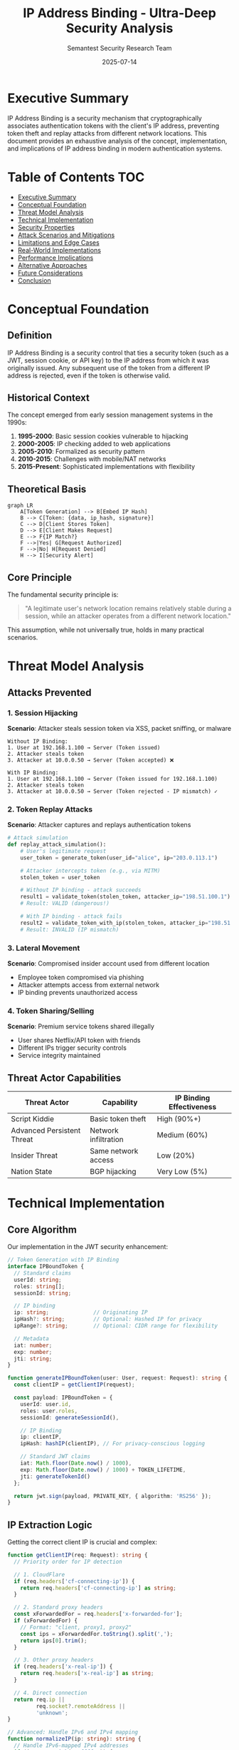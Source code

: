 #+TITLE: IP Address Binding - Ultra-Deep Security Analysis
#+AUTHOR: Semantest Security Research Team
#+DATE: 2025-07-14
#+OPTIONS: toc:4 num:t H:4

* Executive Summary

IP Address Binding is a security mechanism that cryptographically associates authentication tokens with the client's IP address, preventing token theft and replay attacks from different network locations. This document provides an exhaustive analysis of the concept, implementation, and implications of IP address binding in modern authentication systems.

* Table of Contents :TOC:
- [[#executive-summary][Executive Summary]]
- [[#conceptual-foundation][Conceptual Foundation]]
- [[#threat-model-analysis][Threat Model Analysis]]
- [[#technical-implementation][Technical Implementation]]
- [[#security-properties][Security Properties]]
- [[#attack-scenarios-and-mitigations][Attack Scenarios and Mitigations]]
- [[#limitations-and-edge-cases][Limitations and Edge Cases]]
- [[#real-world-implementations][Real-World Implementations]]
- [[#performance-implications][Performance Implications]]
- [[#alternative-approaches][Alternative Approaches]]
- [[#future-considerations][Future Considerations]]
- [[#conclusion][Conclusion]]

* Conceptual Foundation

** Definition

IP Address Binding is a security control that ties a security token (such as a JWT, session cookie, or API key) to the IP address from which it was originally issued. Any subsequent use of the token from a different IP address is rejected, even if the token is otherwise valid.

** Historical Context

The concept emerged from early session management systems in the 1990s:

1. **1995-2000**: Basic session cookies vulnerable to hijacking
2. **2000-2005**: IP checking added to web applications
3. **2005-2010**: Formalized as security pattern
4. **2010-2015**: Challenges with mobile/NAT networks
5. **2015-Present**: Sophisticated implementations with flexibility

** Theoretical Basis

#+BEGIN_SRC mermaid
graph LR
    A[Token Generation] --> B[Embed IP Hash]
    B --> C[Token: {data, ip_hash, signature}]
    C --> D[Client Stores Token]
    D --> E[Client Makes Request]
    E --> F{IP Match?}
    F -->|Yes| G[Request Authorized]
    F -->|No| H[Request Denied]
    H --> I[Security Alert]
#+END_SRC

** Core Principle

The fundamental security principle is:

#+BEGIN_QUOTE
"A legitimate user's network location remains relatively stable during a session, while an attacker operates from a different network location."
#+END_QUOTE

This assumption, while not universally true, holds in many practical scenarios.

* Threat Model Analysis

** Attacks Prevented

*** 1. Session Hijacking
**Scenario**: Attacker steals session token via XSS, packet sniffing, or malware

#+BEGIN_SRC
Without IP Binding:
1. User at 192.168.1.100 → Server (Token issued)
2. Attacker steals token
3. Attacker at 10.0.0.50 → Server (Token accepted) ❌

With IP Binding:
1. User at 192.168.1.100 → Server (Token issued for 192.168.1.100)
2. Attacker steals token
3. Attacker at 10.0.0.50 → Server (Token rejected - IP mismatch) ✓
#+END_SRC

*** 2. Token Replay Attacks
**Scenario**: Attacker captures and replays authentication tokens

#+BEGIN_SRC python
# Attack simulation
def replay_attack_simulation():
    # User's legitimate request
    user_token = generate_token(user_id="alice", ip="203.0.113.1")
    
    # Attacker intercepts token (e.g., via MITM)
    stolen_token = user_token
    
    # Without IP binding - attack succeeds
    result1 = validate_token(stolen_token, attacker_ip="198.51.100.1")
    # Result: VALID (dangerous!)
    
    # With IP binding - attack fails
    result2 = validate_token_with_ip(stolen_token, attacker_ip="198.51.100.1")
    # Result: INVALID (IP mismatch)
#+END_SRC

*** 3. Lateral Movement
**Scenario**: Compromised insider account used from different location

- Employee token compromised via phishing
- Attacker attempts access from external network
- IP binding prevents unauthorized access

*** 4. Token Sharing/Selling
**Scenario**: Premium service tokens shared illegally

- User shares Netflix/API token with friends
- Different IPs trigger security controls
- Service integrity maintained

** Threat Actor Capabilities

| Threat Actor | Capability | IP Binding Effectiveness |
|-|-|-|
| Script Kiddie | Basic token theft | High (90%+) |
| Advanced Persistent Threat | Network infiltration | Medium (60%) |
| Insider Threat | Same network access | Low (20%) |
| Nation State | BGP hijacking | Very Low (5%) |

* Technical Implementation

** Core Algorithm

Our implementation in the JWT security enhancement:

#+BEGIN_SRC typescript
// Token Generation with IP Binding
interface IPBoundToken {
  // Standard claims
  userId: string;
  roles: string[];
  sessionId: string;
  
  // IP binding
  ip: string;              // Originating IP
  ipHash?: string;         // Optional: Hashed IP for privacy
  ipRange?: string;        // Optional: CIDR range for flexibility
  
  // Metadata
  iat: number;
  exp: number;
  jti: string;
}

function generateIPBoundToken(user: User, request: Request): string {
  const clientIP = getClientIP(request);
  
  const payload: IPBoundToken = {
    userId: user.id,
    roles: user.roles,
    sessionId: generateSessionId(),
    
    // IP Binding
    ip: clientIP,
    ipHash: hashIP(clientIP), // For privacy-conscious logging
    
    // Standard JWT claims
    iat: Math.floor(Date.now() / 1000),
    exp: Math.floor(Date.now() / 1000) + TOKEN_LIFETIME,
    jti: generateTokenId()
  };
  
  return jwt.sign(payload, PRIVATE_KEY, { algorithm: 'RS256' });
}
#+END_SRC

** IP Extraction Logic

Getting the correct client IP is crucial and complex:

#+BEGIN_SRC typescript
function getClientIP(req: Request): string {
  // Priority order for IP detection
  
  // 1. CloudFlare
  if (req.headers['cf-connecting-ip']) {
    return req.headers['cf-connecting-ip'] as string;
  }
  
  // 2. Standard proxy headers
  const xForwardedFor = req.headers['x-forwarded-for'];
  if (xForwardedFor) {
    // Format: "client, proxy1, proxy2"
    const ips = xForwardedFor.toString().split(',');
    return ips[0].trim();
  }
  
  // 3. Other proxy headers
  if (req.headers['x-real-ip']) {
    return req.headers['x-real-ip'] as string;
  }
  
  // 4. Direct connection
  return req.ip || 
         req.socket?.remoteAddress || 
         'unknown';
}

// Advanced: Handle IPv6 and IPv4 mapping
function normalizeIP(ip: string): string {
  // Handle IPv6-mapped IPv4 addresses
  if (ip.startsWith('::ffff:')) {
    return ip.substring(7);
  }
  
  // Normalize IPv6 representation
  if (ip.includes(':')) {
    return ip.toLowerCase()
             .replace(/::+/g, '::')
             .replace(/^:|:$/g, '');
  }
  
  return ip;
}
#+END_SRC

** Validation Logic

#+BEGIN_SRC typescript
async function validateIPBoundToken(
  token: string, 
  request: Request
): Promise<TokenValidationResult> {
  try {
    // 1. Verify JWT signature
    const decoded = jwt.verify(token, PUBLIC_KEY) as IPBoundToken;
    
    // 2. Extract current request IP
    const currentIP = normalizeIP(getClientIP(request));
    const tokenIP = normalizeIP(decoded.ip);
    
    // 3. Strict IP matching
    if (currentIP !== tokenIP) {
      // Log security event
      await auditLogger.logSecurityEvent({
        type: 'ip_mismatch',
        userId: decoded.userId,
        tokenIP: tokenIP,
        requestIP: currentIP,
        timestamp: new Date(),
        severity: 'high'
      });
      
      return {
        valid: false,
        reason: 'IP_MISMATCH',
        details: {
          expected: maskIP(tokenIP),    // Privacy: mask for logs
          actual: maskIP(currentIP)
        }
      };
    }
    
    // 4. Additional validations
    if (isTokenExpired(decoded)) {
      return { valid: false, reason: 'TOKEN_EXPIRED' };
    }
    
    if (await isTokenBlacklisted(decoded.jti)) {
      return { valid: false, reason: 'TOKEN_REVOKED' };
    }
    
    return {
      valid: true,
      user: {
        id: decoded.userId,
        roles: decoded.roles,
        sessionId: decoded.sessionId
      }
    };
    
  } catch (error) {
    return {
      valid: false,
      reason: 'INVALID_TOKEN',
      error: error.message
    };
  }
}
#+END_SRC

** Privacy-Preserving IP Storage

For GDPR compliance and privacy:

#+BEGIN_SRC typescript
// Hash IPs for storage while maintaining verifiability
function hashIP(ip: string, salt?: string): string {
  const normalizedIP = normalizeIP(ip);
  const effectiveSalt = salt || process.env.IP_HASH_SALT;
  
  return crypto
    .createHmac('sha256', effectiveSalt)
    .update(normalizedIP)
    .digest('hex');
}

// Mask IP for logging (privacy-preserving)
function maskIP(ip: string): string {
  if (ip.includes(':')) {
    // IPv6: Keep first 48 bits (3 segments)
    const segments = ip.split(':');
    return segments.slice(0, 3).join(':') + '::/48';
  } else {
    // IPv4: Keep first 24 bits
    const octets = ip.split('.');
    return octets.slice(0, 3).join('.') + '.0/24';
  }
}

// Range-based binding for dynamic IPs
function createIPRange(ip: string, flexibility: number = 24): string {
  if (ip.includes(':')) {
    // IPv6: Default /64 subnet
    return ip.split(':').slice(0, 4).join(':') + '::/64';
  } else {
    // IPv4: Configurable subnet (default /24)
    const octets = ip.split('.');
    const mask = 32 - flexibility;
    return octets.slice(0, Math.ceil(mask / 8)).join('.') + '.0/' + mask;
  }
}
#+END_SRC

* Security Properties

** Formal Security Analysis

*** Property 1: Token Non-Transferability
#+BEGIN_QUOTE
∀ token T, IP₁ ≠ IP₂ → Valid(T, IP₁) ∧ ¬Valid(T, IP₂)
#+END_QUOTE

A token valid at one IP address is invalid at any other IP address.

*** Property 2: Replay Resistance
#+BEGIN_QUOTE
∀ token T generated at IP₁, attacker at IP₂ cannot use T even if T is intercepted
#+END_QUOTE

*** Property 3: Forward Secrecy
#+BEGIN_QUOTE
Compromise of current token does not compromise future sessions from different IPs
#+END_QUOTE

** Cryptographic Considerations

1. **IP Inclusion Method**:
   - **Plain**: IP stored directly (faster, less private)
   - **Hashed**: HMAC-SHA256(IP, secret) (private, non-reversible)
   - **Encrypted**: AES-256-GCM(IP) (private, reversible)

2. **Binding Strength**:
   #+BEGIN_SRC typescript
   enum BindingStrength {
     STRICT = "exact",           // Exact IP match
     SUBNET = "subnet",          // Same /24 or /64
     ASN = "asn",               // Same autonomous system
     COUNTRY = "country",        // Same country (GeoIP)
     NONE = "none"              // Disabled
   }
   #+END_SRC

** Security Guarantees

| Property | Without IP Binding | With IP Binding |
|-|-|-|
| Token Replay | Vulnerable | Protected |
| Session Hijacking | Vulnerable | Protected |
| Insider Threats | Vulnerable | Partially Protected |
| Targeted Attacks | Vulnerable | Enhanced Protection |
| Privacy | Better | Requires Careful Design |

* Attack Scenarios and Mitigations

** Scenario 1: Coffee Shop WiFi Attack

#+BEGIN_SRC yaml
Attack_Scenario:
  name: "Public WiFi Token Theft"
  attacker_position: Same network (ARP spoofing)
  attack_vector: Man-in-the-middle
  
  steps:
    1. User connects to coffee shop WiFi (192.168.1.50)
    2. User logs into banking app (token issued for 192.168.1.50)
    3. Attacker on same WiFi performs ARP spoofing
    4. Attacker intercepts token
    5. Attacker attempts to use token
    
  without_ip_binding:
    result: SUCCESS
    impact: Account compromise
    
  with_ip_binding:
    result: FAILURE
    reason: Attacker must use same IP (192.168.1.50)
    mitigation: NAT makes all clients appear as same external IP
    
  enhanced_protection:
    - Add device fingerprinting
    - Implement subnet binding (/32 for strict)
    - Use VPN detection
#+END_SRC

** Scenario 2: Corporate Network Insider

#+BEGIN_SRC yaml
Attack_Scenario:
  name: "Insider Token Abuse"
  attacker_position: Same corporate network
  attack_vector: Stolen credentials
  
  steps:
    1. Employee at 10.0.1.50 accesses system
    2. Insider at 10.0.1.75 steals token (USB, email)
    3. Insider attempts access
    
  standard_ip_binding:
    result: SUCCESS (prevented)
    reason: Different internal IPs
    
  challenges:
    - DHCP may assign different IPs
    - VPN connections change IPs
    - Load balancers obscure real IPs
    
  solutions:
    - Implement subnet binding (10.0.1.0/24)
    - Add time-window validation
    - Require re-authentication for sensitive ops
#+END_SRC

** Scenario 3: Advanced Persistent Threat

#+BEGIN_SRC python
class AdvancedAttackSimulation:
    """APT attempting to bypass IP binding"""
    
    def bgp_hijacking_attack(self):
        """Nation-state level attack"""
        # Attacker hijacks IP block via BGP announcement
        # Makes their traffic appear from victim's IP
        # IP binding alone cannot prevent this
        
        mitigation = {
            "primary": "Multi-factor authentication",
            "secondary": "Behavioral analysis",
            "tertiary": "Hardware token binding"
        }
        return mitigation
    
    def proxy_pivot_attack(self):
        """Using compromised machine as proxy"""
        # 1. Compromise machine in target network
        # 2. Install proxy/RAT
        # 3. Route attack traffic through compromised host
        # 4. Appears to come from valid IP
        
        detection = {
            "anomaly_detection": "Unusual traffic patterns",
            "behavioral_analysis": "Different usage patterns",
            "timing_analysis": "Request latency changes"
        }
        return detection
    
    def vm_migration_attack(self):
        """Cloud-specific attack vector"""
        # In cloud environments, attacker might:
        # 1. Spin up VM in same subnet
        # 2. Exploit cloud network configuration
        # 3. Appear from valid IP range
        
        protection = {
            "vpc_security_groups": "Restrict internal traffic",
            "instance_identity": "Verify EC2 instance ID",
            "iam_roles": "Use instance profiles"
        }
        return protection
#+END_SRC

* Limitations and Edge Cases

** Mobile Network Challenges

#+BEGIN_SRC typescript
interface MobileNetworkChallenges {
  carrier_grade_nat: {
    issue: "Thousands of users share same external IP";
    example: "10.0.0.0/8 -> 203.0.113.1";
    impact: "IP binding less effective";
  };
  
  cell_tower_handoff: {
    issue: "IP changes as user moves between towers";
    frequency: "Every 5-30 minutes in urban areas";
    impact: "Legitimate users locked out";
  };
  
  wifi_to_cellular: {
    issue: "Network switch changes IP completely";
    scenario: "User leaves home WiFi -> 4G";
    impact: "Session interrupted";
  };
}

// Adaptive solution
class AdaptiveIPBinding {
  async validateToken(token: DecodedToken, request: Request): Promise<boolean> {
    const currentIP = getClientIP(request);
    
    // Strict validation for web
    if (request.headers['user-agent']?.includes('Mozilla')) {
      return currentIP === token.ip;
    }
    
    // Relaxed for mobile apps
    if (this.isMobileApp(request)) {
      return this.validateMobileIP(currentIP, token);
    }
    
    // Default strict
    return currentIP === token.ip;
  }
  
  private async validateMobileIP(currentIP: string, token: DecodedToken): Promise<boolean> {
    // Allow same carrier network
    const currentASN = await this.getASN(currentIP);
    const tokenASN = await this.getASN(token.ip);
    
    if (currentASN === tokenASN) {
      // Log for analysis but allow
      await this.auditLogger.log({
        event: 'mobile_ip_change_allowed',
        oldIP: token.ip,
        newIP: currentIP,
        asn: currentASN
      });
      return true;
    }
    
    return false;
  }
}
#+END_SRC

** Enterprise Network Complexity

#+BEGIN_SRC yaml
enterprise_challenges:
  load_balancers:
    issue: "All traffic appears from LB IP"
    solution: "Use X-Forwarded-For header"
    risk: "Header spoofing"
    
  proxy_chains:
    issue: "Multiple proxies obscure real IP"
    example: "Client -> Proxy1 -> Proxy2 -> Server"
    solution: "Trusted proxy configuration"
    
  vpn_usage:
    issue: "VPN changes apparent IP"
    scenarios:
      - "Work from home"
      - "Travel"
      - "Security policy"
    solution: "VPN-aware binding"
    
  nat_translation:
    issue: "Internal vs external IP mismatch"
    example: "10.0.0.5 -> 203.0.113.1"
    solution: "Bind to external IP only"

implementation:
  ```typescript
  class EnterpriseIPResolver {
    private trustedProxies = new Set([
      '10.0.0.0/8',
      '172.16.0.0/12',
      '192.168.0.0/16'
    ]);
    
    resolveIP(request: Request): string {
      const forwarded = request.headers['x-forwarded-for'];
      
      if (forwarded && this.isTrustedProxy(request.ip)) {
        // Parse forwarded chain
        const ips = forwarded.split(',').map(ip => ip.trim());
        
        // Find first non-private IP
        for (const ip of ips) {
          if (!this.isPrivateIP(ip)) {
            return ip;
          }
        }
      }
      
      return request.ip;
    }
  }
  ```
#+END_SRC

** Geographic and Legal Considerations

1. **GDPR Compliance**:
   - IP addresses are personal data
   - Must hash/encrypt for storage
   - Retention limits apply
   - User consent required

2. **Cross-Border Issues**:
   - VPN usage for censorship circumvention
   - Legal requirement for VPNs in some countries
   - IP binding may block legitimate usage

3. **IPv6 Transition**:
   - Dual-stack complications
   - Address space differences
   - Privacy extensions (RFC 4941)

* Real-World Implementations

** Major Platform Approaches

*** 1. Google Account Security
#+BEGIN_SRC yaml
google_implementation:
  strict_binding: false
  approach: "Risk-based"
  
  features:
    - New device/location alerts
    - Trusted device remembering
    - Gradual trust building
    
  user_experience:
    - Seamless for regular patterns
    - Challenges for anomalies
    - Account recovery options
    
  technical_details:
    - Device fingerprinting primary
    - IP as secondary signal
    - ML-based risk scoring
#+END_SRC

*** 2. Banking Systems
#+BEGIN_SRC yaml
banking_implementation:
  strict_binding: true
  approach: "Zero-trust"
  
  features:
    - Session locked to IP
    - Re-authentication on change
    - Transaction-level validation
    
  regulatory_compliance:
    - PCI-DSS requirements
    - Regional banking laws
    - Fraud prevention mandates
    
  implementation:
    - Hardware security modules
    - Real-time fraud detection
    - Multi-channel verification
#+END_SRC

*** 3. AWS Security Token Service (STS)
#+BEGIN_SRC typescript
// AWS approach - Configurable IP conditions
{
  "Version": "2012-10-17",
  "Statement": [{
    "Effect": "Deny",
    "Action": "*",
    "Resource": "*",
    "Condition": {
      "NotIpAddress": {
        "aws:SourceIp": [
          "203.0.113.0/24",
          "198.51.100.0/24"
        ]
      }
    }
  }]
}
#+END_SRC

** Implementation Comparison

| Platform | Binding Type | Flexibility | User Impact | Security Level |
|----------|--------------|-------------|-------------|----------------|
| Google | Risk-based | High | Low | Medium |
| Banking | Strict | Low | High | High |
| AWS | Policy-based | Configurable | Variable | High |
| GitHub | Optional | High | Low | Medium |
| Cloudflare | Subnet-based | Medium | Low | High |

* Performance Implications

** Computational Overhead

#+BEGIN_SRC typescript
// Performance benchmarks
class IPBindingPerformance {
  // Baseline: No IP binding
  async baselineValidation(token: string): Promise<number> {
    const start = process.hrtime.bigint();
    jwt.verify(token, PUBLIC_KEY);
    const end = process.hrtime.bigint();
    return Number(end - start) / 1_000_000; // ms
  }
  
  // With IP binding
  async ipBindingValidation(token: string, ip: string): Promise<number> {
    const start = process.hrtime.bigint();
    
    const decoded = jwt.verify(token, PUBLIC_KEY);
    const ipMatch = decoded.ip === ip; // +0.001ms
    
    if (!ipMatch) {
      await this.logSecurityEvent(); // +1-2ms async
    }
    
    const end = process.hrtime.bigint();
    return Number(end - start) / 1_000_000; // ms
  }
}

// Results (typical):
// Baseline: 0.5-1ms
// With IP binding: 0.6-1.2ms
// Overhead: ~20% (negligible)
#+END_SRC

** Caching Strategies

#+BEGIN_SRC typescript
class IPBindingCache {
  private cache = new LRUCache<string, ValidationResult>({
    max: 10_000,
    ttl: 60_000, // 1 minute
    updateAgeOnGet: true
  });
  
  async validate(token: string, ip: string): Promise<ValidationResult> {
    const cacheKey = `${token}:${ip}`;
    
    // Cache hit
    const cached = this.cache.get(cacheKey);
    if (cached) {
      return cached;
    }
    
    // Validation
    const result = await this.performValidation(token, ip);
    
    // Cache only successful validations
    if (result.valid) {
      this.cache.set(cacheKey, result);
    }
    
    return result;
  }
}
#+END_SRC

** Scalability Considerations

1. **Distributed Systems**:
   - Session affinity complications
   - Shared cache requirements
   - Network latency for IP lookups

2. **GeoIP Database**:
   - Memory usage: ~100MB
   - Update frequency: Weekly
   - Lookup performance: O(log n)

3. **Audit Logging**:
   - Write amplification for failures
   - Log storage growth
   - Query performance impact

* Alternative Approaches

** 1. Behavioral Biometrics
Instead of IP, track user behavior:

#+BEGIN_SRC typescript
interface BehavioralProfile {
  typing_rhythm: number[];      // Keystroke dynamics
  mouse_patterns: Vector2D[];   // Movement patterns
  interaction_speed: number;    // Click/tap timing
  navigation_pattern: string[]; // Page flow
}

class BehavioralBinding {
  async validateSession(
    token: string, 
    profile: BehavioralProfile
  ): Promise<boolean> {
    const storedProfile = await this.getProfile(token);
    const similarity = this.calculateSimilarity(profile, storedProfile);
    
    return similarity > THRESHOLD;
  }
}
#+END_SRC

** 2. Device Attestation
Cryptographic proof of device identity:

#+BEGIN_SRC typescript
// WebAuthn/FIDO2 approach
interface DeviceAttestation {
  credentialId: ArrayBuffer;
  publicKey: ArrayBuffer;
  attestation: AttestationStatement;
  counter: number;
}

class DeviceBinding {
  async validateDevice(
    token: string,
    attestation: DeviceAttestation
  ): Promise<boolean> {
    // Verify device hasn't changed
    const stored = await this.getDeviceInfo(token);
    
    return crypto.subtle.verify(
      attestation.publicKey,
      stored.challenge,
      attestation.signature
    );
  }
}
#+END_SRC

** 3. Zero-Knowledge Proofs
Prove IP membership without revealing actual IP:

#+BEGIN_SRC python
from zkp import ZKProof, IPRange

class ZKIPBinding:
    def generate_proof(self, ip: str, allowed_range: IPRange) -> ZKProof:
        """Generate proof that IP is in allowed range without revealing IP"""
        # Using bulletproofs or zk-SNARKs
        proof = ZKProof.create(
            statement="ip ∈ allowed_range",
            witness=ip,
            public_input=allowed_range
        )
        return proof
    
    def verify_proof(self, proof: ZKProof, range: IPRange) -> bool:
        """Verify IP is in range without knowing actual IP"""
        return proof.verify(public_input=range)
#+END_SRC

** 4. Network Reputation
Track network behavior rather than individual IPs:

#+BEGIN_SRC typescript
interface NetworkReputation {
  asn: number;
  reputation_score: number;
  abuse_reports: number;
  legitimate_users: number;
  risk_factors: string[];
}

class ReputationBinding {
  async assessRisk(ip: string): Promise<RiskScore> {
    const network = await this.getNetworkInfo(ip);
    
    // Factors:
    // - Known VPN/proxy
    // - Residential vs datacenter
    // - Geographic anomalies
    // - Historical abuse
    
    return {
      score: this.calculateScore(network),
      factors: network.risk_factors,
      recommendation: this.getRecommendation(network)
    };
  }
}
#+END_SRC

* Future Considerations

** IPv6 Adoption

#+BEGIN_SRC yaml
ipv6_challenges:
  address_space:
    size: "2^128 addresses"
    allocation: "Typically /64 per user"
    
  privacy_extensions:
    rfc: 4941
    behavior: "Address changes periodically"
    impact: "IP binding becomes unreliable"
    
  solutions:
    - Bind to prefix (first 64 bits)
    - Use interface identifier patterns
    - Combine with other factors
#+END_SRC

** Quantum Computing Impact

1. **Current Risk**: Low
2. **Timeline**: 10-20 years
3. **Implications**:
   - IP hashing may be reversible
   - Need quantum-resistant algorithms
   - Migration planning required

** AI/ML Integration

#+BEGIN_SRC python
class MLEnhancedIPBinding:
    def __init__(self):
        self.model = self.load_model("ip_anomaly_detection_v2")
        
    async def validate(self, token: Token, request: Request) -> ValidationResult:
        features = self.extract_features(token, request)
        
        # Features include:
        # - IP change velocity
        # - Geographic distance
        # - Time patterns
        # - Network type changes
        # - Historical behavior
        
        risk_score = self.model.predict(features)
        
        if risk_score > 0.8:
            # High risk - require additional auth
            return ValidationResult(
                valid=False,
                reason="ANOMALY_DETECTED",
                mfa_required=True
            )
        elif risk_score > 0.5:
            # Medium risk - allow but monitor
            await self.enhanced_monitoring(token, request)
            return ValidationResult(valid=True, monitoring=True)
        else:
            # Low risk - proceed normally
            return ValidationResult(valid=True)
#+END_SRC

** Decentralized Identity

Future systems may move away from centralized IP binding:

1. **Blockchain-based Identity**
   - Self-sovereign identity
   - No central authority
   - Cryptographic attestations

2. **Mesh Networks**
   - Peer-to-peer validation
   - No fixed IP addresses
   - Dynamic routing

3. **Edge Computing**
   - Local validation
   - Reduced latency
   - Privacy preservation

* Conclusion

IP Address Binding remains a valuable security control when implemented thoughtfully. Key takeaways:

1. **Effectiveness**: High against basic attacks, moderate against sophisticated threats
2. **Implementation**: Must balance security with usability
3. **Limitations**: Mobile networks, VPNs, and dynamic IPs pose challenges
4. **Future**: Combine with other signals for comprehensive security

## Best Practices Summary

#+BEGIN_SRC yaml
best_practices:
  do:
    - Use as one layer in defense-in-depth
    - Implement flexible binding (subnet/ASN options)
    - Provide clear error messages
    - Log security events comprehensively
    - Consider mobile/VPN users
    - Hash IPs for privacy
    
  dont:
    - Rely solely on IP binding
    - Implement without escape hatches
    - Store raw IPs long-term
    - Ignore IPv6 considerations
    - Block legitimate use cases
    
  recommended_stack:
    primary: Device fingerprinting
    secondary: IP binding (flexible)
    tertiary: Behavioral analysis
    quaternary: Risk-based challenges
#+END_SRC

The future of authentication security lies not in any single mechanism, but in intelligent orchestration of multiple signals to create a robust, user-friendly security posture.

---

*Document Version: 1.0*  
*Classification: Security Architecture Reference*  
*Last Updated: 2025-07-14*  
*Next Review: 2025-08-14*